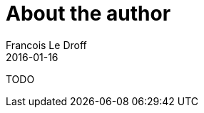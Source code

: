 = About the author
Francois Le Droff
2016-01-16
:jbake-type: page
:jbake-tags: groovy, hibernate, java, open, TODO
:jbake-status: published
:source-highlighter: prettify

TODO



